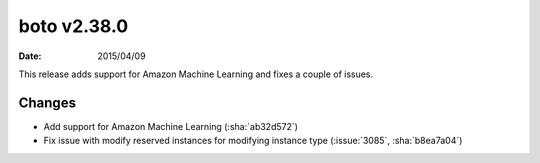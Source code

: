 boto v2.38.0
============

:date: 2015/04/09

This release adds support for Amazon Machine Learning and fixes a couple of
issues.


Changes
-------
* Add support for Amazon Machine Learning (:sha:`ab32d572`)
* Fix issue with modify reserved instances for modifying instance type (:issue:`3085`, :sha:`b8ea7a04`)
